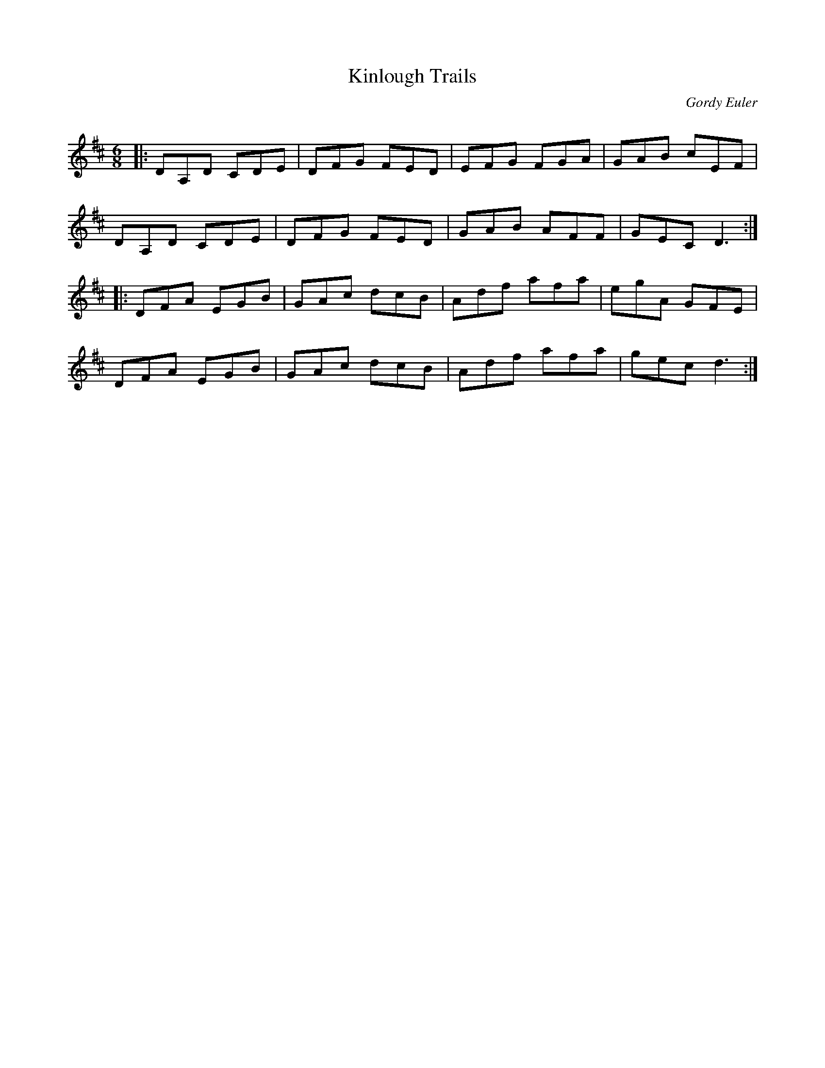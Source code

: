 X:1
T: Kinlough Trails
C:Gordy Euler
R:Jig
Q: 180
K:D
M:6/8
L:1/16
|:D2A,2D2 C2D2E2|D2F2G2 F2E2D2|E2F2G2 F2G2A2|G2A2B2 c2E2F2|
D2A,2D2 C2D2E2|D2F2G2 F2E2D2|G2A2B2 A2F2F2|G2E2C2 D6:|
|:D2F2A2 E2G2B2|G2A2c2 d2c2B2|A2d2f2 a2f2a2|e2g2A2 G2F2E2|
D2F2A2 E2G2B2|G2A2c2 d2c2B2|A2d2f2 a2f2a2|g2e2c2 d6:|

